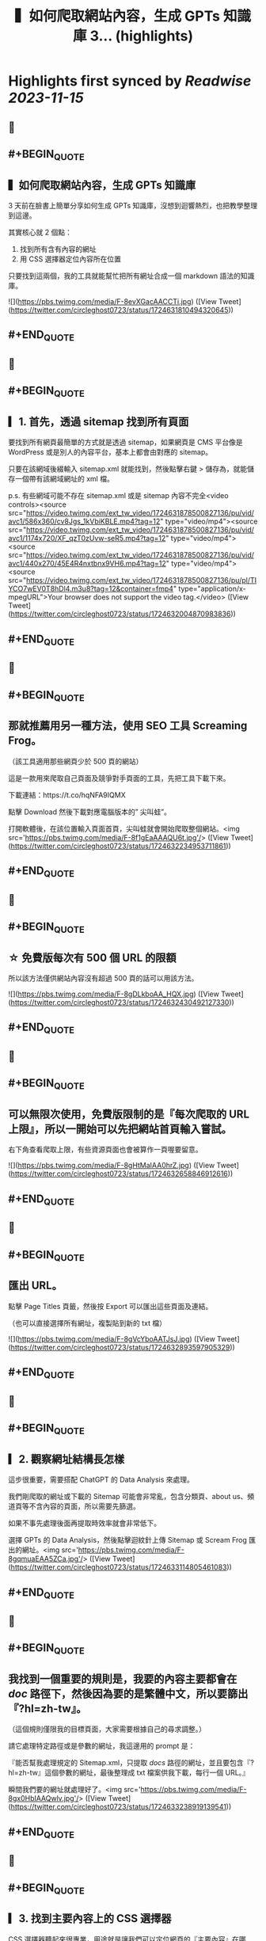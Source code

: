 :PROPERTIES:
:title: ▍如何爬取網站內容，生成 GPTs 知識庫 3... (highlights)
:END:

:PROPERTIES:
:author: [[circleghost0723 on Twitter]]
:full-title: "▍如何爬取網站內容，生成 GPTs 知識庫 3..."
:category: [[tweets]]
:url: https://twitter.com/circleghost0723/status/1724631810494320645
:END:

* Highlights first synced by [[Readwise]] [[2023-11-15]]
** 📌
** #+BEGIN_QUOTE
** ▍如何爬取網站內容，生成 GPTs 知識庫

3 天前在臉書上簡單分享如何生成 GPTs 知識庫，沒想到迴響熱烈，也把教學整理到這邊。

其實核心就 2 個點：

1. 找到所有含有內容的網址
2. 用 CSS 選擇器定位內容所在位置

只要找到這兩個，我的工具就能幫忙把所有網址合成一個 markdown 語法的知識庫。 

![](https://pbs.twimg.com/media/F-8evXGacAACCTi.jpg)  ([View Tweet](https://twitter.com/circleghost0723/status/1724631810494320645))
** #+END_QUOTE
** 📌
** #+BEGIN_QUOTE
** ▎1. 首先，透過 sitemap 找到所有頁面

要找到所有網頁最簡單的方式就是透過 sitemap，如果網頁是 CMS 平台像是 WordPress 或是別人的內容平台，基本上都會由對應的 sitemap。

只要在該網域後綴輸入 sitemap.xml 就能找到，然後點擊右鍵 > 儲存為，就能儲存一個帶有該網域網址的 xml 檔。

p.s. 有些網域可能不存在 sitemap.xml 或是 sitemap 內容不完全<video controls><source src="https://video.twimg.com/ext_tw_video/1724631878500827136/pu/vid/avc1/586x360/cv8Jgs_1kVbiKBLE.mp4?tag=12" type="video/mp4"><source src="https://video.twimg.com/ext_tw_video/1724631878500827136/pu/vid/avc1/1174x720/XF_qzT0zUvw-seR5.mp4?tag=12" type="video/mp4"><source src="https://video.twimg.com/ext_tw_video/1724631878500827136/pu/vid/avc1/440x270/45E4R4nxtbnx9VH6.mp4?tag=12" type="video/mp4"><source src="https://video.twimg.com/ext_tw_video/1724631878500827136/pu/pl/TIYCO7wEV0T8hDl4.m3u8?tag=12&container=fmp4" type="application/x-mpegURL">Your browser does not support the video tag.</video>  ([View Tweet](https://twitter.com/circleghost0723/status/1724632004870983836))
** #+END_QUOTE
** 📌
** #+BEGIN_QUOTE
** 那就推薦用另一種方法，使用 SEO 工具 Screaming Frog。

（該工具適用那些網頁少於 500 頁的網站）

這是一款用來爬取自己頁面及競爭對手頁面的工具，先把工具下載下來。

下載連結：https://t.co/hqNFA9IQMX

點擊 Download 然後下載對應電腦版本的” 尖叫蛙”。

打開軟體後，在該位置輸入頁面首頁，尖叫蛙就會開始爬取整個網站。<img src='https://pbs.twimg.com/media/F-8f1gEaAAAQU6t.jpg'/>  ([View Tweet](https://twitter.com/circleghost0723/status/1724632234953711861))
** #+END_QUOTE
** 📌
** #+BEGIN_QUOTE
** ☆ 免費版每次有 500 個 URL 的限額

所以該方法僅供網站內容沒有超過 500 頁的話可以用該方法。 

![](https://pbs.twimg.com/media/F-8gDLkboAA_HQX.jpg)  ([View Tweet](https://twitter.com/circleghost0723/status/1724632430492127330))
** #+END_QUOTE
** 📌
** #+BEGIN_QUOTE
** 可以無限次使用，免費版限制的是『每次爬取的 URL 上限』，所以一開始可以先把網站首頁輸入嘗試。

右下角查看爬取上限，有些資源頁面也會被算作一頁喔要留意。 

![](https://pbs.twimg.com/media/F-8gHtMaIAA0hrZ.jpg)  ([View Tweet](https://twitter.com/circleghost0723/status/1724632658846912616))
** #+END_QUOTE
** 📌
** #+BEGIN_QUOTE
** 匯出 URL。

點擊 Page Titles 頁籤，然後按 Export 可以匯出這些頁面及連結。

（也可以直接選擇所有網址，複製貼到新的 txt 檔） 

![](https://pbs.twimg.com/media/F-8gVcYboAATJsJ.jpg)  ([View Tweet](https://twitter.com/circleghost0723/status/1724632893597905329))
** #+END_QUOTE
** 📌
** #+BEGIN_QUOTE
** ▎2. 觀察網址結構長怎樣

這步很重要，需要搭配 ChatGPT 的 Data Analysis 來處理。

我們剛爬取的網址或下載的 Sitemap 可能會非常亂，包含分類頁、about us、頻道頁等不含內容的頁面，所以需要先篩選。

如果不事先處理後面再提取時效率就會非常低下。

選擇 GPTs 的 Data Analysis，然後點擊迴紋針上傳 Sitemap 或 Scream Frog 匯出的網址。<img src='https://pbs.twimg.com/media/F-8gqmuaEAA5ZCa.jpg'/>  ([View Tweet](https://twitter.com/circleghost0723/status/1724633114805461083))
** #+END_QUOTE
** 📌
** #+BEGIN_QUOTE
** 我找到一個重要的規則是，我要的內容主要都會在 /doc/ 路徑下，然後因為要的是繁體中文，所以要篩出『?hl=zh-tw』。

（這個規則僅限我的目標頁面，大家需要根據自己的尋求調整。）

請它處理特定路徑或是參數的網址，我這邊用的 prompt 是：

『能否幫我處理規定的 Sitemap.xml，只提取 /docs/ 路徑的網址，並且要包含『?hl=zh-tw』這個參數的網址，最後整理成 txt 檔案供我下載，每行一個 URL。』

瞬間我們要的網址就處理好了。<img src='https://pbs.twimg.com/media/F-8gx0HbIAAQwlv.jpg'/>  ([View Tweet](https://twitter.com/circleghost0723/status/1724633238919139541))
** #+END_QUOTE
** 📌
** #+BEGIN_QUOTE
** ▎3. 找到主要內容上的 CSS 選擇器

CSS 選擇器聽起來很專業，用途就是讓我們可以定位網頁的『主要內容』在哪裡。

☆ 需要確保每個主要內容的 CSS 選擇器都是相同的，否則會抓不到主要內容。 <video controls><source src="https://video.twimg.com/ext_tw_video/1724633328064802816/pu/vid/avc1/480x270/1CH32ox8-UFNfWvL.mp4?tag=12" type="video/mp4"><source src="https://video.twimg.com/ext_tw_video/1724633328064802816/pu/pl/vi5ejBKSugOcmORK.m3u8?tag=12&container=fmp4" type="application/x-mpegURL"><source src="https://video.twimg.com/ext_tw_video/1724633328064802816/pu/vid/avc1/1280x720/yajudMPxjIh0tlFj.mp4?tag=12" type="video/mp4"><source src="https://video.twimg.com/ext_tw_video/1724633328064802816/pu/vid/avc1/640x360/MevKp5Fp_TejpIb2.mp4?tag=12" type="video/mp4">Your browser does not support the video tag.</video>  ([View Tweet](https://twitter.com/circleghost0723/status/1724633500136186091))
** #+END_QUOTE
** 📌
** #+BEGIN_QUOTE
** ▎4. 轉換並下載知識庫

將含有網址的 txt 檔上傳並輸入 CSS 選擇器，我用 streamlit 幫大家寫了一個線上程式，只要把網址整理好上傳，就能幫你轉換成 markdown 語法的 txt 檔案。

（txt 檔中只能有 URL 並且每行一條網址）

工具：https://t.co/YuVFbzhfjQ

按照剛剛教學的方式複製 CSS… 

![](https://pbs.twimg.com/media/F-8hMx3akAAYTiY.jpg)  ([View Tweet](https://twitter.com/circleghost0723/status/1724633697293664582))
** #+END_QUOTE
** 📌
** #+BEGIN_QUOTE
** 然後程式會幫你解析網頁內容並產生知識庫，而且會將可能錯誤的網址，以及網頁中沒有帶有該 CSS 選擇器的頁面篩選出來讓你知道。

至此按下下載就能擁有自己的知識庫了。

但是還是要溫馨提醒：

\- 部分網頁可能不適用該方法，例如頁面需要 JS 渲染，或是每一頁主要內容的 CSS 選擇器不同，都可能導致尖叫蛙爬取失敗，或是工具轉換失敗。
- 網頁如果沒有 Sitemap、頁面數量龐大、或是網址沒有固定規律可能都會在實作上有困難。
- 達成目標可以有很多方法，過程中有很多節點讓大家可以參考並換思路執行，所以不必拘泥一定要用我的方法，能達成目標就是好方法。<img src='https://pbs.twimg.com/media/F-8hTiTaQAAVQ2m.jpg'/>  ([View Tweet](https://twitter.com/circleghost0723/status/1724633954953957638))
** #+END_QUOTE